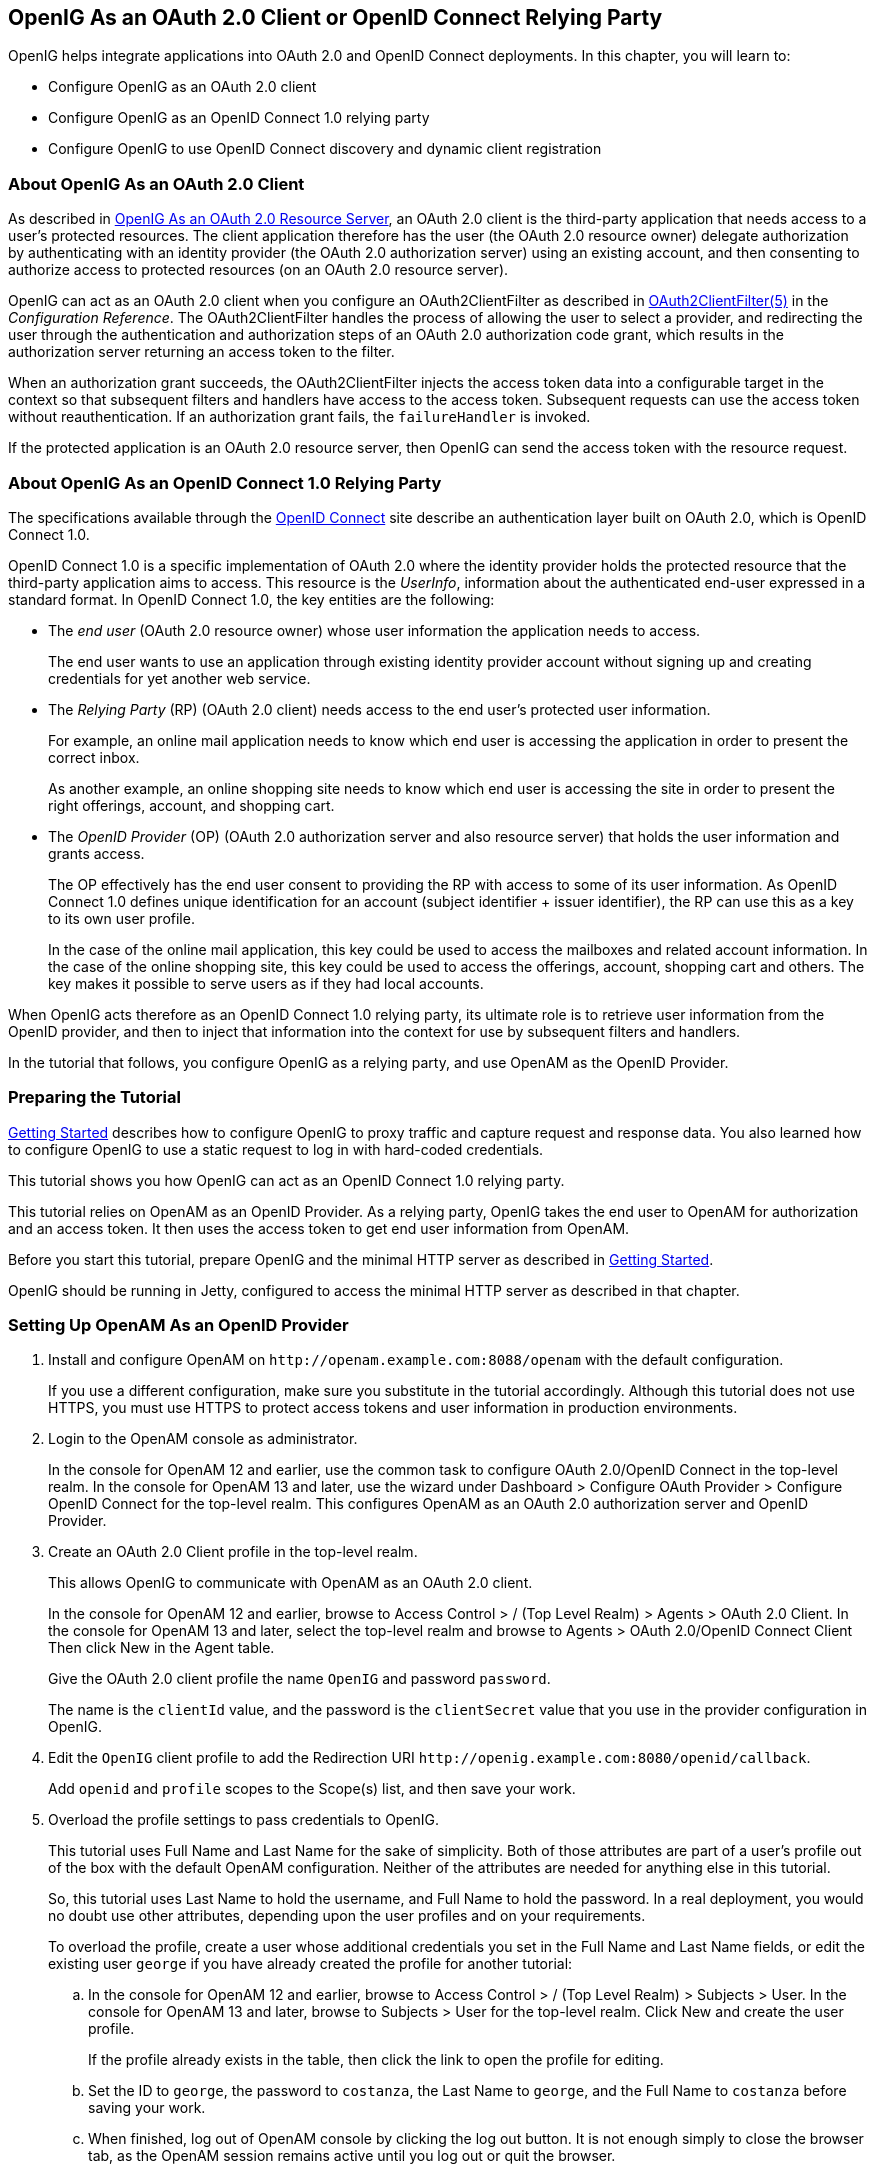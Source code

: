////
  The contents of this file are subject to the terms of the Common Development and
  Distribution License (the License). You may not use this file except in compliance with the
  License.
 
  You can obtain a copy of the License at legal/CDDLv1.0.txt. See the License for the
  specific language governing permission and limitations under the License.
 
  When distributing Covered Software, include this CDDL Header Notice in each file and include
  the License file at legal/CDDLv1.0.txt. If applicable, add the following below the CDDL
  Header, with the fields enclosed by brackets [] replaced by your own identifying
  information: "Portions copyright [year] [name of copyright owner]".
 
  Copyright 2017 ForgeRock AS.
  Portions Copyright 2024 3A Systems LLC.
////

:figure-caption!:
:example-caption!:
:table-caption!:


[#chap-oauth2-client]
== OpenIG As an OAuth 2.0 Client or OpenID Connect Relying Party

OpenIG helps integrate applications into OAuth 2.0 and OpenID Connect deployments. In this chapter, you will learn to:

* Configure OpenIG as an OAuth 2.0 client

* Configure OpenIG as an OpenID Connect 1.0 relying party

* Configure OpenIG to use OpenID Connect discovery and dynamic client registration


[#about-oauth2-client]
=== About OpenIG As an OAuth 2.0 Client

As described in xref:chap-oauth2-rs.adoc#chap-oauth2-rs[OpenIG As an OAuth 2.0 Resource Server], an OAuth 2.0 client is the third-party application that needs access to a user's protected resources. The client application therefore has the user (the OAuth 2.0 resource owner) delegate authorization by authenticating with an identity provider (the OAuth 2.0 authorization server) using an existing account, and then consenting to authorize access to protected resources (on an OAuth 2.0 resource server).

OpenIG can act as an OAuth 2.0 client when you configure an OAuth2ClientFilter as described in xref:../reference/filters-conf.adoc#OAuth2ClientFilter[OAuth2ClientFilter(5)] in the __Configuration Reference__. The OAuth2ClientFilter handles the process of allowing the user to select a provider, and redirecting the user through the authentication and authorization steps of an OAuth 2.0 authorization code grant, which results in the authorization server returning an access token to the filter.

When an authorization grant succeeds, the OAuth2ClientFilter injects the access token data into a configurable target in the context so that subsequent filters and handlers have access to the access token. Subsequent requests can use the access token without reauthentication. If an authorization grant fails, the `failureHandler` is invoked.

If the protected application is an OAuth 2.0 resource server, then OpenIG can send the access token with the resource request.


[#about-oidc-rp]
=== About OpenIG As an OpenID Connect 1.0 Relying Party

The specifications available through the link:http://openid.net/developers/specs/[OpenID Connect, window=\_blank] site describe an authentication layer built on OAuth 2.0, which is OpenID Connect 1.0.

OpenID Connect 1.0 is a specific implementation of OAuth 2.0 where the identity provider holds the protected resource that the third-party application aims to access. This resource is the __UserInfo__, information about the authenticated end-user expressed in a standard format.
In OpenID Connect 1.0, the key entities are the following:

* The __end user__ (OAuth 2.0 resource owner) whose user information the application needs to access.
+
The end user wants to use an application through existing identity provider account without signing up and creating credentials for yet another web service.

* The __Relying Party__ (RP) (OAuth 2.0 client) needs access to the end user's protected user information.
+
For example, an online mail application needs to know which end user is accessing the application in order to present the correct inbox.
+
As another example, an online shopping site needs to know which end user is accessing the site in order to present the right offerings, account, and shopping cart.

* The __OpenID Provider__ (OP) (OAuth 2.0 authorization server and also resource server) that holds the user information and grants access.
+
The OP effectively has the end user consent to providing the RP with access to some of its user information. As OpenID Connect 1.0 defines unique identification for an account (subject identifier + issuer identifier), the RP can use this as a key to its own user profile.
+
In the case of the online mail application, this key could be used to access the mailboxes and related account information. In the case of the online shopping site, this key could be used to access the offerings, account, shopping cart and others. The key makes it possible to serve users as if they had local accounts.

When OpenIG acts therefore as an OpenID Connect 1.0 relying party, its ultimate role is to retrieve user information from the OpenID provider, and then to inject that information into the context for use by subsequent filters and handlers.

In the tutorial that follows, you configure OpenIG as a relying party, and use OpenAM as the OpenID Provider.


[#oidc-rp-tutorial-before-you-start]
=== Preparing the Tutorial

xref:chap-quickstart.adoc#chap-quickstart[Getting Started] describes how to configure OpenIG to proxy traffic and capture request and response data. You also learned how to configure OpenIG to use a static request to log in with hard-coded credentials.

This tutorial shows you how OpenIG can act as an OpenID Connect 1.0 relying party.

This tutorial relies on OpenAM as an OpenID Provider. As a relying party, OpenIG takes the end user to OpenAM for authorization and an access token. It then uses the access token to get end user information from OpenAM.

Before you start this tutorial, prepare OpenIG and the minimal HTTP server as described in xref:chap-quickstart.adoc#chap-quickstart[Getting Started].

OpenIG should be running in Jetty, configured to access the minimal HTTP server as described in that chapter.


[#oidc-rp-tutorial-openam-config]
=== Setting Up OpenAM As an OpenID Provider


====

. Install and configure OpenAM on `\http://openam.example.com:8088/openam` with the default configuration.
+
If you use a different configuration, make sure you substitute in the tutorial accordingly. Although this tutorial does not use HTTPS, you must use HTTPS to protect access tokens and user information in production environments.

. Login to the OpenAM console as administrator.
+
In the console for OpenAM 12 and earlier, use the common task to configure OAuth 2.0/OpenID Connect in the top-level realm. In the console for OpenAM 13 and later, use the wizard under Dashboard > Configure OAuth Provider > Configure OpenID Connect for the top-level realm. This configures OpenAM as an OAuth 2.0 authorization server and OpenID Provider.

. Create an OAuth 2.0 Client profile in the top-level realm.
+
This allows OpenIG to communicate with OpenAM as an OAuth 2.0 client.
+
In the console for OpenAM 12 and earlier, browse to Access Control > / (Top Level Realm) > Agents > OAuth 2.0 Client. In the console for OpenAM 13 and later, select the top-level realm and browse to Agents > OAuth 2.0/OpenID Connect Client Then click New in the Agent table.
+
Give the OAuth 2.0 client profile the name `OpenIG` and password `password`.
+
The name is the `clientId` value, and the password is the `clientSecret` value that you use in the provider configuration in OpenIG.

. Edit the `OpenIG` client profile to add the Redirection URI `\http://openig.example.com:8080/openid/callback`.
+
Add `openid` and `profile` scopes to the Scope(s) list, and then save your work.

. Overload the profile settings to pass credentials to OpenIG.
+
This tutorial uses Full Name and Last Name for the sake of simplicity. Both of those attributes are part of a user's profile out of the box with the default OpenAM configuration. Neither of the attributes are needed for anything else in this tutorial.
+
So, this tutorial uses Last Name to hold the username, and Full Name to hold the password. In a real deployment, you would no doubt use other attributes, depending upon the user profiles and on your requirements.
+
To overload the profile, create a user whose additional credentials you set in the Full Name and Last Name fields, or edit the existing user `george` if you have already created the profile for another tutorial:

.. In the console for OpenAM 12 and earlier, browse to Access Control > / (Top Level Realm) > Subjects > User. In the console for OpenAM 13 and later, browse to Subjects > User for the top-level realm. Click New and create the user profile.
+
If the profile already exists in the table, then click the link to open the profile for editing.

.. Set the ID to `george`, the password to `costanza`, the Last Name to `george`, and the Full Name to `costanza` before saving your work.

.. When finished, log out of OpenAM console by clicking the log out button. It is not enough simply to close the browser tab, as the OpenAM session remains active until you log out or quit the browser.


====


[#oidc-rp-tutorial-gateway-config]
=== Configuring OpenIG As a Relying Party

To configure OpenIG as an OpenID Connect 1.0 relying party, add a new route to the OpenIG configuration, by including the following route configuration file as `$HOME/.openig/config/routes/07-openid.json`:

[source, javascript]
----
{
  "heap": [
    {
      "comment": "To reuse issuers, configure them in the parent route",
      "name": "openam",
      "type": "Issuer",
      "config": {
        "wellKnownEndpoint":
          "http://openam.example.com:8088/openam/oauth2/.well-known/openid-configuration"
      }
    },
    {
      "comment": "To reuse client registrations, configure them in the parent route",
      "name": "OidcRelyingParty",
      "type": "ClientRegistration",
      "config": {
        "clientId": "OpenIG",
        "clientSecret": "password",
        "issuer": "openam",
        "scopes": [
          "openid",
          "profile"
        ]
      }
    }
  ],
  "handler": {
    "type": "Chain",
    "config": {
      "filters": [
        {
          "type": "OAuth2ClientFilter",
          "config": {
            "clientEndpoint": "/openid",
            "requireHttps": false,
            "requireLogin": true,
            "target": "${attributes.openid}",
            "failureHandler": {
              "type": "StaticResponseHandler",
              "config": {
                "comment": "Trivial failure handler for debugging only",
                "status": 500,
                "reason": "Error",
                "entity": "${attributes.openid}"
              }
            },
            "registrations": "OidcRelyingParty"
          }
        }
      ],
      "handler": {
        "type": "Chain",
        "config": {
          "filters": [
            {
              "type": "StaticRequestFilter",
              "config": {
                "method": "POST",
                "uri": "http://app.example.com:8081",
                "form": {
                  "username": [
                    "${attributes.openid.user_info.family_name}"
                  ],
                  "password": [
                    "${attributes.openid.user_info.name}"
                  ]
                }
              }
            }
          ],
          "handler": "ClientHandler"
        }
      }
    }
  },
  "condition": "${matches(request.uri.path, '^/openid')}",
  "baseURI": "http://openig.example.com:8080"
}
----
On Windows, the file name should be `%appdata%\OpenIG\config\routes\07-openid.json`.
Notice the following features of the new route:

* The heap defines an issuer, in this case, an OpenID Provider, and a client registration with the issuer. To reuse the definitions in multiple routes, define them in the heap of the parent route.
+
An issuer describes an OAuth 2.0 authorization server or OpenID Provider. A client registration holds the information provided when the OAuth 2.0 client was manually registered with the issuer. Multiple client registrations can exist with the same issuer. As an OAuth 2.0 client or OpenID Connect relying party, OpenIG uses these configurations to connect with the OAuth 2.0 authorization server or OpenID Provider. For details, see xref:../reference/misc-conf.adoc#Issuer[Issuer(5)] in the __Configuration Reference__ and xref:../reference/misc-conf.adoc#ClientRegistration[ClientRegistration(5)] in the __Configuration Reference__.
+
If the issuer is an OpenID Provider that supports dynamic registration, it is possible to avoid explicitly configuring the client registration. For details, see the example in xref:#oidc-discovery[Using OpenID Connect Discovery and Dynamic Client Registration].

* At the global level the route changes the base URI for requests to ensure that the initial interaction happens between OpenIG and OpenAM, which is the OpenID Provider. This route sends only the final request to the protected application.

* The first filter in the outermost chain has the `OAuth2ClientFilter` type, which is described in xref:../reference/filters-conf.adoc#OAuth2ClientFilter[OAuth2ClientFilter(5)] in the __Configuration Reference__. This is the filter that enables OpenIG to act as a relying party.
+
The filter is configured to work only with a single client registration, the OpenAM server you configured in xref:#oidc-rp-tutorial-openam-config[Setting Up OpenAM As an OpenID Provider]. If you have zero or multiple client registrations, you must use a `loginHandler` to manage the selection of an identity provider.
+
The `OAuth2ClientFilter` has a base client endpoint of `/openid`. Incoming requests to `/openid/login` start the delegated authorization process. Incoming requests to `/openid/callback` are expected as redirects from the OP (as authorization server), so this is why you set the redirect URI in the client profile in OpenAM to `\http://openig.example.com:8080/openid/callback`.
+
The `OAuth2ClientFilter` has `"requireHttps": false` as a convenience for testing. In production environments, require HTTPS.
+
The filter has `"requireLogin": true` to ensure you see the delegated authorization process when you make your request.
+
In the `OAuth2ClientFilter`, the target for storing authorization state information is `${attributes.openid}`, so this is where subsequent filters and handlers can find access token and user information.
+
If the request fails, the errors are managed by the `failureHandler`, which is in this case a `StaticResponseHandler`. The current information in the context is dumped into a web page response to the end user. While this is helpful to you for debugging purposes, it is not helpful to an end user. In production environments, return a more user-friendly failure page.

* After the filter injects the access token and user information into `attributes.openid`, OpenIG invokes a chain. The chain uses the credentials to log the user in to the minimal HTTP server.
+
With this configuration, all successful requests result in login attempts against the minimal HTTP server.

* The `StaticRequestFilter` retrieves the username and password from the context and replaces the original HTTP GET request with an HTTP POST login request that contains the credentials to authenticate.

* The route matches requests to `/openid`.



[#oidc-rp-tutorial-test]
=== Test the Configuration

To try your configuration, browse to OpenIG at link:http://openig.example.com:8080/openid[http://openig.example.com:8080/openid, window=\_blank].

When redirected to the OpenAM login page, login as user `george`, password `costanza`, and then allow the application access to user information.

If successful, OpenIG logs you into the minimal HTTP server as George Costanza, and the minimal HTTP server returns George's page.

What is happening behind the scenes?

After OpenIG gets the browser request, the `OAuth2ClientFilter` redirects you to authenticate with OpenAM and consent to authorize access to user information. After you authorize access, OpenAM returns an access token to the filter.

The filter then uses that access token to get the user information. The filter injects the authorization state information into `attributes.openid`. The outermost chain then calls its handler, which as another Chain.

This inner chain uses the credentials to log the user in to the minimal HTTP server, which responds with its user information page.


[#oidc-discovery]
=== Using OpenID Connect Discovery and Dynamic Client Registration

OpenID Connect defines mechanisms for discovering and dynamically registering with an identity provider that is not known in advance. These mechanisms are specified in link:http://openid.net/specs/openid-connect-discovery-1_0.html[OpenID Connect Discovery, window=\_blank] and link:http://openid.net/specs/openid-connect-registration-1_0.html[OpenID Connect Dynamic Client Registration, window=\_blank]. OpenIG supports discovery and dynamic registration. In this section you will learn how to configure OpenIG to try these features with OpenAM.

Although this tutorial focuses on OpenID Connect dynamic registration, OpenIG also supports dynamic registration as described in RFC 7591, link:https://tools.ietf.org/html/rfc7591[OAuth 2.0 Dynamic Client Registration Protocol, window=\_blank].

[#oidc-discovery-setup]
==== Preparing to Try Discovery and Dynamic Client Registration

This short tutorial builds on the previous tutorial in this chapter. If you have not already done so, start by performing the steps described in xref:#oidc-rp-tutorial-before-you-start[Preparing the Tutorial]. This tutorial requires a recent minimal HTTP server, as the newer versions include a small WebFinger service that is used here.
When ready, complete preparations for OpenID Connect discovery and dynamic client registration:

* xref:#oidc-discovery-setup-openam[Preparing OpenAM for OpenID Connect Dynamic Registration]

* xref:#oidc-discovery-setup-gateway[Preparing OpenIG for Discovery and Dynamic Registration]


[#oidc-discovery-setup-openam]
.Preparing OpenAM for OpenID Connect Dynamic Registration
====
By default, OpenAM does not allow dynamic registration without an access token.

After carrying out the steps described in xref:#oidc-rp-tutorial-openam-config[Setting Up OpenAM As an OpenID Provider], also perform these steps:

. Log in to OpenAM console as administrator.

. In the top-level realm, browse to the Services configuration and display the OAuth2 Provider configuration.

. Select Allow Open Dynamic Client Registration.

. Save your work, and log out of OpenAM console.

====

[#oidc-discovery-setup-gateway]
.Preparing OpenIG for Discovery and Dynamic Registration
====
Follow these steps to add a route demonstrating OpenID Connect discovery and dynamic client registration:

. Add a new route to the OpenIG configuration, by including the following route configuration file as `$HOME/.openig/config/routes/07-discovery.json`:
+

[source, javascript]
----
{
  "heap": [
    {
      "name": "DiscoveryPage",
      "type": "StaticResponseHandler",
      "config": {
        "status": 200,
        "reason": "OK",
        "entity":
          "<!doctype html>
          <html>
          <head>
            <title>OpenID Connect Discovery</title>
            <meta charset='UTF-8'>
          </head>
          <body>
            <form id='form' action='/discovery/login?'>
              Enter your user ID or email address:
            <input type='text' id='discovery' name='discovery'
                   placeholder='george or george@example.com' />
            <input type='hidden' name='goto'
                   value='${contexts.router.originalUri}' />
            </form>
            <script>
            // The sample application handles the WebFinger request,
            // so make sure the request is sent to the sample app.
            window.onload = function() {
              document.getElementById('form').onsubmit = function() {
                // Fix the URL if not using the default settings.
                var sampleAppUrl = 'http://app.example.com:8081/';
                var discovery = document.getElementById('discovery');
                discovery.value = sampleAppUrl + discovery.value.split('@', 1)[0];
              };
            };
            </script>
          </body>
          </html>"
      }
    }
  ],
  "handler": {
    "type": "Chain",
    "config": {
      "filters": [
        {
          "name": "DynamicallyRegisteredClient",
          "type": "OAuth2ClientFilter",
          "config": {
            "clientEndpoint": "/discovery",
            "requireHttps": false,
            "requireLogin": true,
            "target": "${attributes.openid}",
            "failureHandler": {
              "type": "StaticResponseHandler",
              "config": {
                "comment": "Trivial failure handler for debugging only",
                "status": 500,
                "reason": "Error",
                "entity": "${attributes.openid}"
              }
            },
            "loginHandler": "DiscoveryPage",
            "metadata": {
              "client_name": "My Dynamically Registered Client",
              "redirect_uris": [
                "http://openig.example.com:8080/discovery/callback"
              ],
              "scopes": [
                "openid",
                "profile"
              ]
            }
          }
        }
      ],
      "handler": {
        "type": "Chain",
        "config": {
          "filters": [
            {
              "type": "StaticRequestFilter",
              "config": {
                "method": "POST",
                "uri": "http://app.example.com:8081",
                "form": {
                  "username": [
                    "${attributes.openid.user_info.family_name}"
                  ],
                  "password": [
                    "${attributes.openid.user_info.name}"
                  ]
                }
              }
            }
          ],
          "handler": "ClientHandler"
        }
      }
    }
  },
  "condition": "${matches(request.uri.path, '^/discovery')}",
  "baseURI": "http://openig.example.com:8080"
}
----
+
On Windows, the file name should be `%appdata%\OpenIG\config\routes\07-discovery.json`.

. Consider the differences with `07-openid.json`:

* For discovery and dynamic client registration, no issuer or client registration is defined. Instead a `StaticResponseHandler` is used as a login handler for the client filter.
+
The static response handler serves an HTML page that provides important pieces of information to OpenIG:

** The value of a `discovery` parameter.
+
OpenIG uses the value to perform OpenID Connect discovery. Examples from the specification include `acct:joe@example.com`, `\https://example.com:8080/`, and `\https://example.com/joe`. First, OpenIG extracts the domain host and port from the value, and attempts to find a match in the `supportedDomains` lists for any issuers that are already configured for the route. If it finds a match, then it can potentially use the issuer's registration end point and avoid an additional request to look up the user's issuer using the link:http://tools.ietf.org/html/rfc7033[WebFinger, window=\_blank] protocol. If there is no match in the supported domains lists, OpenIG uses the `discovery` value as the `resource` for a WebFinger request according to the OpenID Connect Discovery protocol.
+
On success, OpenIG has either found an appropriate issuer in the configuration, or found the issuer using the WebFinger protocol. OpenIG can thus proceed to dynamic client registration.
+
The small JavaScript function in the HTML page transforms user input into a useful `discovery` value for OpenIG. This is not a requirement for deployment, only a convenience for the purposes of this example. Alternatives are described in the discovery protocol specification.

** The value of a `goto` parameter.
+
The `goto` parameter takes a URI that tells OpenIG where to redirect the end user's browser once the process is complete and OpenIG has injected the OpenID Connect user information into the context. In this case, the user is redirected back to this route so that the innermost chain of the configuration can log the user in to the protected application.


* The OAuth 2.0 client filter specifies a login handler, and dynamic client registration metadata, including a client name, redirection URIs, and scopes.
+
The login handler points to the login page described above.
+
OpenIG uses the metadata to prepare the dynamic registration request.
+
As set out in OAuth2 and OpenID RFCs, the redirection URIs are mandatory for dynamic client registration, to represent an array of redirection URIs used by the client. One of the registered redirection URI values *must
* exactly match the clientEndpoint/callback URI.
+
OpenIG also needs the scopes that are required for your application.

* `07-discovery.json` uses the path `/discovery`, whereas `07-openid.json` uses `/openid`.
+
This distinction makes it easy to keep traffic separate on the two routes with a simple condition as in the following:
+

[source]
----
"condition": "${matches(request.uri.path, '^/discovery')}"
----


====


[#oidc-discovery-test]
==== Trying OpenID Connect Discovery and Dynamic Client Registration

After following the steps described in xref:#oidc-discovery-setup[Preparing to Try Discovery and Dynamic Client Registration], test your configuration by browsing to OpenIG at link:http://openig.example.com:8080/discovery[http://openig.example.com:8080/discovery, window=\_blank].

When redirected to the OpenAM login page, log in as user `george`, password `costanza`, and then allow the application access to user information.

If successful, OpenIG logs you in to the minimal HTTP server as George Costanza, and the minimal HTTP server returns George's page.

What is happening behind the scenes?

After OpenIG gets the browser request, it returns the example page for discovery. You provide a user ID or email address, and the page transforms that into a `discovery` value. The value is tailored to let OpenIG use the minimal HTTP server as a WebFinger server. (In the real world the WebFinger server is more likely a service on the issuer's domain, not part of the protected application. For the purposes of this tutorial the WebFinger service has been embedded in the minimal HTTP server to avoid leaving you with another server to manage during the tutorial.)

OpenIG learns from the WebFinger service that OpenAM is the issuer for the user. OpenIG retrieves the OpenID Provider configuration from OpenAM, and registers itself dynamically with OpenAM, using the redirection URIs and scopes specified in the OAuth 2.0 client filter configuration.

Once the issuer and client registration are properly configured, the OAuth 2.0 client filter redirects the browser to OpenAM for authentication and authorization to access to the user information. The rest is the same as the previous tutorial in this chapter. For details, see xref:#oidc-rp-tutorial-test[Test the Configuration].

OpenIG reuses issuer and client registration configurations that it builds after discovery and dynamic registration. These dynamically generated configuration objects are held in memory, and do not persist when OpenIG is restarted.



